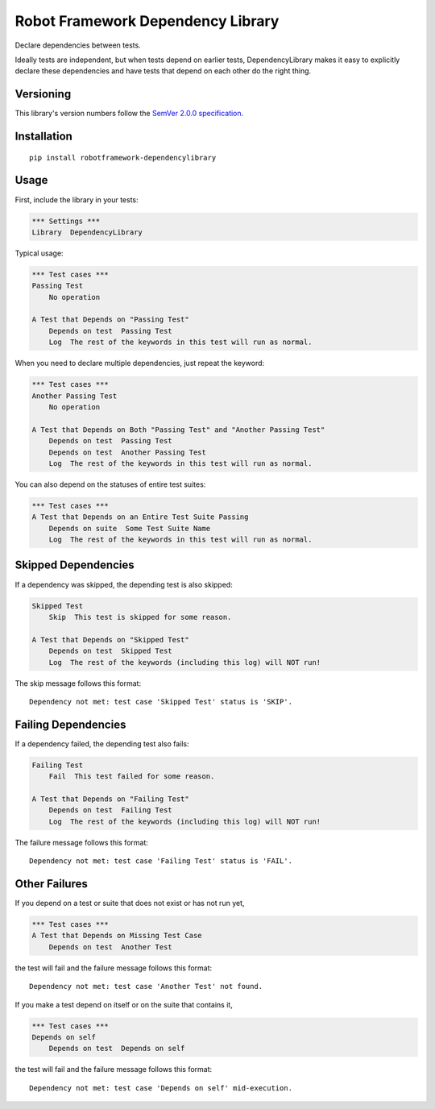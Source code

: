 Robot Framework Dependency Library
==================================

Declare dependencies between tests.

Ideally tests are independent, but when tests depend
on earlier tests, DependencyLibrary makes it easy to
explicitly declare these dependencies and have tests
that depend on each other do the right thing.


Versioning
----------

This library's version numbers follow the `SemVer 2.0.0
specification <https://semver.org/spec/v2.0.0.html>`_.


Installation
------------

::

    pip install robotframework-dependencylibrary


Usage
-----

First, include the library in your tests:

.. code:: robotframework

    *** Settings ***
    Library  DependencyLibrary

Typical usage:

.. code:: robotframework

    *** Test cases ***
    Passing Test
        No operation

    A Test that Depends on "Passing Test"
        Depends on test  Passing Test
        Log  The rest of the keywords in this test will run as normal.

When you need to declare multiple dependencies, just repeat the keyword:

.. code:: robotframework

    *** Test cases ***
    Another Passing Test
        No operation

    A Test that Depends on Both "Passing Test" and "Another Passing Test"
        Depends on test  Passing Test
        Depends on test  Another Passing Test
        Log  The rest of the keywords in this test will run as normal.

You can also depend on the statuses of entire test suites:

.. code:: robotframework

    *** Test cases ***
    A Test that Depends on an Entire Test Suite Passing
        Depends on suite  Some Test Suite Name
        Log  The rest of the keywords in this test will run as normal.


Skipped Dependencies
--------------------

If a dependency was skipped, the depending test is also skipped:

.. code:: robotframework

    Skipped Test
        Skip  This test is skipped for some reason.

    A Test that Depends on "Skipped Test"
        Depends on test  Skipped Test
        Log  The rest of the keywords (including this log) will NOT run!

The skip message follows this format::

    Dependency not met: test case 'Skipped Test' status is 'SKIP'.


Failing Dependencies
--------------------

If a dependency failed, the depending test also fails:

.. code:: robotframework

    Failing Test
        Fail  This test failed for some reason.

    A Test that Depends on "Failing Test"
        Depends on test  Failing Test
        Log  The rest of the keywords (including this log) will NOT run!

The failure message follows this format::

    Dependency not met: test case 'Failing Test' status is 'FAIL'.


Other Failures
--------------

If you depend on a test or suite that does not exist or has not run yet,

.. code:: robotframework

    *** Test cases ***
    A Test that Depends on Missing Test Case
        Depends on test  Another Test

the test will fail and the failure message follows this format::

    Dependency not met: test case 'Another Test' not found.

If you make a test depend on itself or on the suite that contains it,

.. code:: robotframework

    *** Test cases ***
    Depends on self
        Depends on test  Depends on self

the test will fail and the failure message follows this format::

    Dependency not met: test case 'Depends on self' mid-execution.
